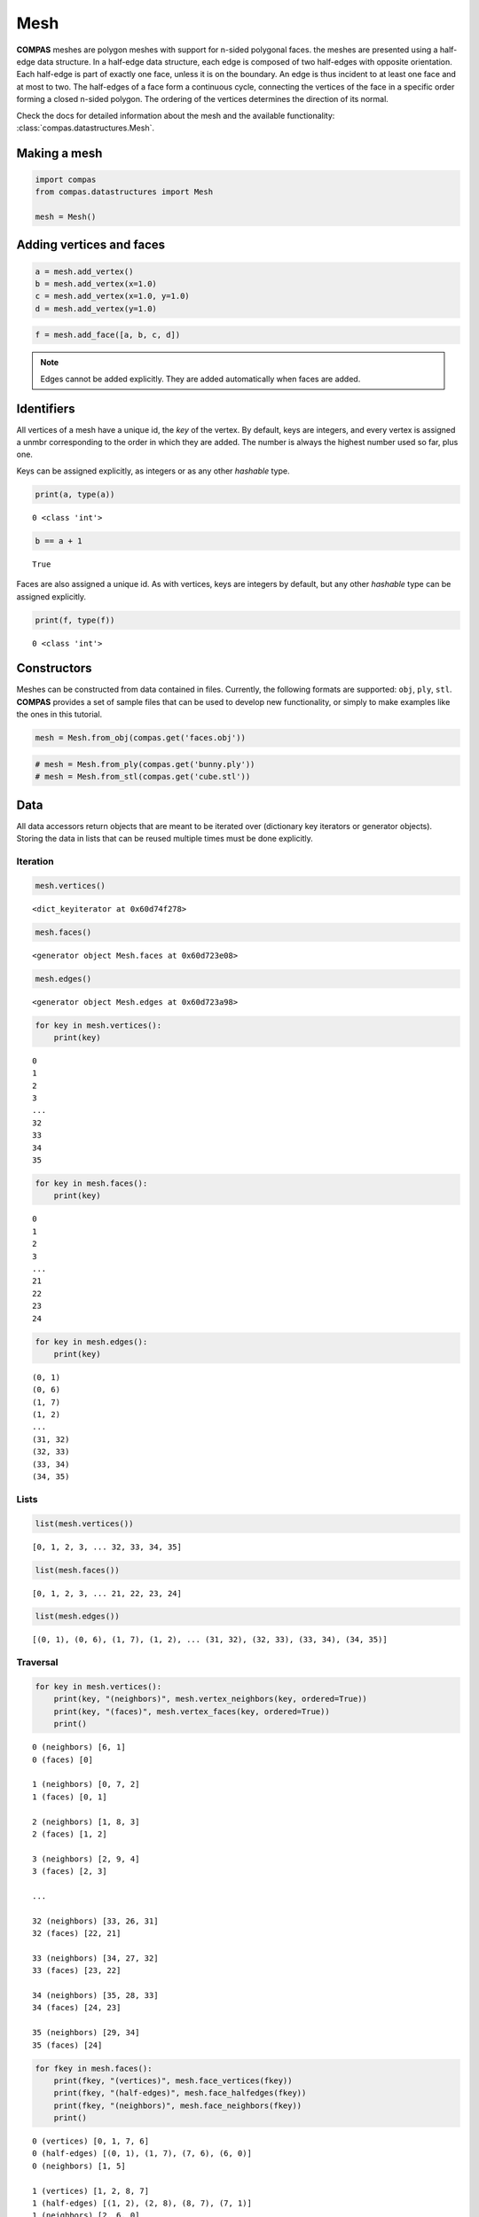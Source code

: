 
Mesh
====

**COMPAS** meshes are polygon meshes with support for n-sided polygonal
faces. the meshes are presented using a half-edge data structure. In a
half-edge data structure, each edge is composed of two half-edges with
opposite orientation. Each half-edge is part of exactly one face, unless
it is on the boundary. An edge is thus incident to at least one face and
at most to two. The half-edges of a face form a continuous cycle,
connecting the vertices of the face in a specific order forming a closed
n-sided polygon. The ordering of the vertices determines the direction
of its normal.

Check the docs for detailed information about the mesh and the available
functionality: :class:`compas.datastructures.Mesh`.


Making a mesh
-------------

.. code:: ipython3

    import compas
    from compas.datastructures import Mesh
    
    mesh = Mesh()


Adding vertices and faces
-------------------------

.. code:: ipython3

    a = mesh.add_vertex()
    b = mesh.add_vertex(x=1.0)
    c = mesh.add_vertex(x=1.0, y=1.0)
    d = mesh.add_vertex(y=1.0)

.. code:: ipython3

    f = mesh.add_face([a, b, c, d])


.. note::

    Edges cannot be added explicitly. They are added automatically when
    faces are added.


Identifiers
-----------

All vertices of a mesh have a unique id, the *key* of the vertex. By
default, keys are integers, and every vertex is assigned a unmbr
corresponding to the order in which they are added. The number is always
the highest number used so far, plus one.

Keys can be assigned explicitly, as integers or as any other *hashable*
type.

.. code:: ipython3

    print(a, type(a))


.. parsed-literal::

    0 <class 'int'>


.. code:: ipython3

    b == a + 1


.. parsed-literal::

    True


Faces are also assigned a unique id. As with vertices, keys are integers
by default, but any other *hashable* type can be assigned explicitly.

.. code:: ipython3

    print(f, type(f))


.. parsed-literal::

    0 <class 'int'>


Constructors
------------

Meshes can be constructed from data contained in files. Currently, the
following formats are supported: ``obj``, ``ply``, ``stl``. **COMPAS**
provides a set of sample files that can be used to develop new
functionality, or simply to make examples like the ones in this
tutorial.

.. code:: ipython3

    mesh = Mesh.from_obj(compas.get('faces.obj'))


.. code:: ipython3

    # mesh = Mesh.from_ply(compas.get('bunny.ply'))
    # mesh = Mesh.from_stl(compas.get('cube.stl'))


Data
----

All data accessors return objects that are meant to be iterated over
(dictionary key iterators or generator objects). Storing the data in
lists that can be reused multiple times must be done explicitly.


Iteration
~~~~~~~~~

.. code:: ipython3

    mesh.vertices()


.. parsed-literal::

    <dict_keyiterator at 0x60d74f278>


.. code:: ipython3

    mesh.faces()


.. parsed-literal::

    <generator object Mesh.faces at 0x60d723e08>


.. code:: ipython3

    mesh.edges()


.. parsed-literal::

    <generator object Mesh.edges at 0x60d723a98>


.. code:: ipython3

    for key in mesh.vertices():
        print(key)


.. parsed-literal::

    0
    1
    2
    3
    ...
    32
    33
    34
    35


.. code:: ipython3

    for key in mesh.faces():
        print(key)


.. parsed-literal::

    0
    1
    2
    3
    ...
    21
    22
    23
    24


.. code:: ipython3

    for key in mesh.edges():
        print(key)


.. parsed-literal::

    (0, 1)
    (0, 6)
    (1, 7)
    (1, 2)
    ...
    (31, 32)
    (32, 33)
    (33, 34)
    (34, 35)


Lists
~~~~~

.. code:: ipython3

    list(mesh.vertices())


.. parsed-literal::

    [0, 1, 2, 3, ... 32, 33, 34, 35]


.. code:: ipython3

    list(mesh.faces())


.. parsed-literal::

    [0, 1, 2, 3, ... 21, 22, 23, 24]


.. code:: ipython3

    list(mesh.edges())


.. parsed-literal::

    [(0, 1), (0, 6), (1, 7), (1, 2), ... (31, 32), (32, 33), (33, 34), (34, 35)]


Traversal
~~~~~~~~~

.. code:: ipython3

    for key in mesh.vertices():
        print(key, "(neighbors)", mesh.vertex_neighbors(key, ordered=True))
        print(key, "(faces)", mesh.vertex_faces(key, ordered=True))
        print()


.. parsed-literal::

    0 (neighbors) [6, 1]
    0 (faces) [0]
    
    1 (neighbors) [0, 7, 2]
    1 (faces) [0, 1]
    
    2 (neighbors) [1, 8, 3]
    2 (faces) [1, 2]
    
    3 (neighbors) [2, 9, 4]
    3 (faces) [2, 3]
    
    ...
    
    32 (neighbors) [33, 26, 31]
    32 (faces) [22, 21]
    
    33 (neighbors) [34, 27, 32]
    33 (faces) [23, 22]
    
    34 (neighbors) [35, 28, 33]
    34 (faces) [24, 23]
    
    35 (neighbors) [29, 34]
    35 (faces) [24]
    

.. code:: ipython3

    for fkey in mesh.faces():
        print(fkey, "(vertices)", mesh.face_vertices(fkey))
        print(fkey, "(half-edges)", mesh.face_halfedges(fkey))
        print(fkey, "(neighbors)", mesh.face_neighbors(fkey))
        print()


.. parsed-literal::

    0 (vertices) [0, 1, 7, 6]
    0 (half-edges) [(0, 1), (1, 7), (7, 6), (6, 0)]
    0 (neighbors) [1, 5]
    
    1 (vertices) [1, 2, 8, 7]
    1 (half-edges) [(1, 2), (2, 8), (8, 7), (7, 1)]
    1 (neighbors) [2, 6, 0]
    
    2 (vertices) [2, 3, 9, 8]
    2 (half-edges) [(2, 3), (3, 9), (9, 8), (8, 2)]
    2 (neighbors) [3, 7, 1]
    
    3 (vertices) [3, 4, 10, 9]
    3 (half-edges) [(3, 4), (4, 10), (10, 9), (9, 3)]
    3 (neighbors) [4, 8, 2]
    
    ...
    
    21 (vertices) [25, 26, 32, 31]
    21 (half-edges) [(25, 26), (26, 32), (32, 31), (31, 25)]
    21 (neighbors) [16, 22, 20]
    
    22 (vertices) [26, 27, 33, 32]
    22 (half-edges) [(26, 27), (27, 33), (33, 32), (32, 26)]
    22 (neighbors) [17, 23, 21]
    
    23 (vertices) [27, 28, 34, 33]
    23 (half-edges) [(27, 28), (28, 34), (34, 33), (33, 27)]
    23 (neighbors) [18, 24, 22]
    
    24 (vertices) [28, 29, 35, 34]
    24 (half-edges) [(28, 29), (29, 35), (35, 34), (34, 28)]
    24 (neighbors) [19, 23]
    

Attributes
----------

All vertices, faces, and edges automatically have the default attributes
specified by the mesh class. The default vertex attributes are xyz
coordinates, with ``x=0``, ``y=0``, and ``z=0``. Edges and faces have no
default attributes.

To change the default attributes, do:

.. code:: ipython3

    mesh.update_default_vertex_attributes(z=10, is_fixed=False)

.. code:: ipython3

    mesh.update_default_face_attributes(is_loaded=True)

.. code:: ipython3

    mesh.update_default_edge_attributes(q=1.0)


Getting attributes
~~~~~~~~~~~~~~~~~~

.. code:: ipython3

    mesh.get_vertex_attribute(mesh.get_any_vertex(), 'x')


.. parsed-literal::

    2.0


.. code:: ipython3

    mesh.get_vertices_attribute('x')


.. parsed-literal::

    [0.0, 2.0, 4.0, 6.0, ... 4.0, 6.0, 8.0, 10.0]


.. code:: ipython3

    mesh.get_vertices_attributes('xyz')


.. parsed-literal::

    [[0.0, 0.0, 0.0],
     [2.0, 0.0, 0.0],
     [4.0, 0.0, 0.0],
     [6.0, 0.0, 0.0],

     ...

     [4.0, 10.0, 0.0],
     [6.0, 10.0, 0.0],
     [8.0, 10.0, 0.0],
     [10.0, 10.0, 0.0]]


Setting attributes
~~~~~~~~~~~~~~~~~~

.. code:: ipython3

    mesh.set_vertex_attribute(0, 'is_fixed', True)

.. code:: ipython3

    mesh.set_vertex_attributes(0, ('is_fixed', 'z'), (False, 10))

.. code:: ipython3

    mesh.set_vertices_attribute('z', 10)

.. code:: ipython3

    mesh.set_vertices_attributes(('z', 'is_fixed'), (0, False))


Serialisation
-------------

Raw data
~~~~~~~~

.. code:: ipython3

    data = mesh.to_data()

.. code:: ipython3

    mesh = Mesh.from_data(data)


Json
~~~~

.. code:: ipython3

    mesh.to_json('mesh.json')

.. code:: ipython3

    mesh = Mesh.from_json('mesh.json')


Pickle
~~~~~~

.. code:: ipython3

    mesh.dump('mesh.pickle')

.. code:: ipython3

    mesh.load('mesh.pickle')

.. code:: ipython3

    s = mesh.dumps()

.. code:: ipython3

    mesh.loads(s)


Visualisation
-------------

.. plot::
    :include-source:

    import compas

    from compas.datastructures import Mesh
    from compas.plotters import MeshPlotter

    mesh = Mesh.from_obj(compas.get('faces.obj'))
    
    plotter = MeshPlotter(mesh)
    
    plotter.draw_vertices(
        facecolor={key: '#ff0000' for key in mesh.vertices_on_boundary()},
        radius={key: 0.3 for key in mesh.vertices_on_boundary()},
        text={key: str(key) for key in mesh.vertices_on_boundary()}
    )
    plotter.draw_edges(
        color={key: '#00ff00' for key in mesh.edges_on_boundary()},
        width={key: 3 for key in mesh.edges_on_boundary()}
    )
    plotter.draw_faces(
        text={key: str(key) for key in mesh.faces_on_boundary()}
    )
    
    plotter.show()

